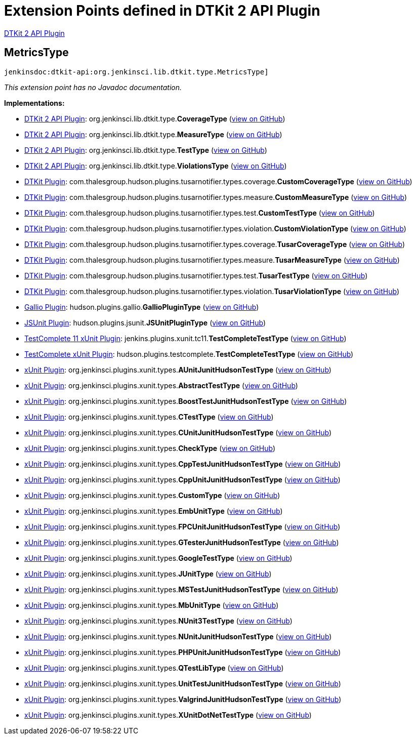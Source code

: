 = Extension Points defined in DTKit 2 API Plugin

https://plugins.jenkins.io/dtkit-api[DTKit 2 API Plugin]

== MetricsType
`jenkinsdoc:dtkit-api:org.jenkinsci.lib.dtkit.type.MetricsType]`

_This extension point has no Javadoc documentation._

**Implementations:**

* https://plugins.jenkins.io/dtkit-api[DTKit 2 API Plugin]: org.+++<wbr/>+++jenkinsci.+++<wbr/>+++lib.+++<wbr/>+++dtkit.+++<wbr/>+++type.+++<wbr/>+++**CoverageType** (link:https://github.com/jenkinsci/dtkit-plugin/search?q=CoverageType&type=Code[view on GitHub])
* https://plugins.jenkins.io/dtkit-api[DTKit 2 API Plugin]: org.+++<wbr/>+++jenkinsci.+++<wbr/>+++lib.+++<wbr/>+++dtkit.+++<wbr/>+++type.+++<wbr/>+++**MeasureType** (link:https://github.com/jenkinsci/dtkit-plugin/search?q=MeasureType&type=Code[view on GitHub])
* https://plugins.jenkins.io/dtkit-api[DTKit 2 API Plugin]: org.+++<wbr/>+++jenkinsci.+++<wbr/>+++lib.+++<wbr/>+++dtkit.+++<wbr/>+++type.+++<wbr/>+++**TestType** (link:https://github.com/jenkinsci/dtkit-plugin/search?q=TestType&type=Code[view on GitHub])
* https://plugins.jenkins.io/dtkit-api[DTKit 2 API Plugin]: org.+++<wbr/>+++jenkinsci.+++<wbr/>+++lib.+++<wbr/>+++dtkit.+++<wbr/>+++type.+++<wbr/>+++**ViolationsType** (link:https://github.com/jenkinsci/dtkit-plugin/search?q=ViolationsType&type=Code[view on GitHub])
* https://plugins.jenkins.io/dtkit[DTKit Plugin]: com.+++<wbr/>+++thalesgroup.+++<wbr/>+++hudson.+++<wbr/>+++plugins.+++<wbr/>+++tusarnotifier.+++<wbr/>+++types.+++<wbr/>+++coverage.+++<wbr/>+++**CustomCoverageType** (link:https://github.com/jenkinsci/dtkit-plugin/search?q=CustomCoverageType&type=Code[view on GitHub])
* https://plugins.jenkins.io/dtkit[DTKit Plugin]: com.+++<wbr/>+++thalesgroup.+++<wbr/>+++hudson.+++<wbr/>+++plugins.+++<wbr/>+++tusarnotifier.+++<wbr/>+++types.+++<wbr/>+++measure.+++<wbr/>+++**CustomMeasureType** (link:https://github.com/jenkinsci/dtkit-plugin/search?q=CustomMeasureType&type=Code[view on GitHub])
* https://plugins.jenkins.io/dtkit[DTKit Plugin]: com.+++<wbr/>+++thalesgroup.+++<wbr/>+++hudson.+++<wbr/>+++plugins.+++<wbr/>+++tusarnotifier.+++<wbr/>+++types.+++<wbr/>+++test.+++<wbr/>+++**CustomTestType** (link:https://github.com/jenkinsci/dtkit-plugin/search?q=CustomTestType&type=Code[view on GitHub])
* https://plugins.jenkins.io/dtkit[DTKit Plugin]: com.+++<wbr/>+++thalesgroup.+++<wbr/>+++hudson.+++<wbr/>+++plugins.+++<wbr/>+++tusarnotifier.+++<wbr/>+++types.+++<wbr/>+++violation.+++<wbr/>+++**CustomViolationType** (link:https://github.com/jenkinsci/dtkit-plugin/search?q=CustomViolationType&type=Code[view on GitHub])
* https://plugins.jenkins.io/dtkit[DTKit Plugin]: com.+++<wbr/>+++thalesgroup.+++<wbr/>+++hudson.+++<wbr/>+++plugins.+++<wbr/>+++tusarnotifier.+++<wbr/>+++types.+++<wbr/>+++coverage.+++<wbr/>+++**TusarCoverageType** (link:https://github.com/jenkinsci/dtkit-plugin/search?q=TusarCoverageType&type=Code[view on GitHub])
* https://plugins.jenkins.io/dtkit[DTKit Plugin]: com.+++<wbr/>+++thalesgroup.+++<wbr/>+++hudson.+++<wbr/>+++plugins.+++<wbr/>+++tusarnotifier.+++<wbr/>+++types.+++<wbr/>+++measure.+++<wbr/>+++**TusarMeasureType** (link:https://github.com/jenkinsci/dtkit-plugin/search?q=TusarMeasureType&type=Code[view on GitHub])
* https://plugins.jenkins.io/dtkit[DTKit Plugin]: com.+++<wbr/>+++thalesgroup.+++<wbr/>+++hudson.+++<wbr/>+++plugins.+++<wbr/>+++tusarnotifier.+++<wbr/>+++types.+++<wbr/>+++test.+++<wbr/>+++**TusarTestType** (link:https://github.com/jenkinsci/dtkit-plugin/search?q=TusarTestType&type=Code[view on GitHub])
* https://plugins.jenkins.io/dtkit[DTKit Plugin]: com.+++<wbr/>+++thalesgroup.+++<wbr/>+++hudson.+++<wbr/>+++plugins.+++<wbr/>+++tusarnotifier.+++<wbr/>+++types.+++<wbr/>+++violation.+++<wbr/>+++**TusarViolationType** (link:https://github.com/jenkinsci/dtkit-plugin/search?q=TusarViolationType&type=Code[view on GitHub])
* https://plugins.jenkins.io/gallio[Gallio Plugin]: hudson.+++<wbr/>+++plugins.+++<wbr/>+++gallio.+++<wbr/>+++**GallioPluginType** (link:https://github.com/jenkinsci/gallio-plugin/search?q=GallioPluginType&type=Code[view on GitHub])
* https://plugins.jenkins.io/jsunit[JSUnit Plugin]: hudson.+++<wbr/>+++plugins.+++<wbr/>+++jsunit.+++<wbr/>+++**JSUnitPluginType** (link:https://github.com/jenkinsci/jsunit-plugin/search?q=JSUnitPluginType&type=Code[view on GitHub])
* https://plugins.jenkins.io/testcomplete11-xunit[TestComplete 11 xUnit Plugin]: jenkins.+++<wbr/>+++plugins.+++<wbr/>+++xunit.+++<wbr/>+++tc11.+++<wbr/>+++**TestCompleteTestType** (link:https://github.com/jenkinsci/testcomplete11-xunit-plugin/search?q=TestCompleteTestType&type=Code[view on GitHub])
* https://plugins.jenkins.io/testcomplete-xunit[TestComplete xUnit Plugin]: hudson.+++<wbr/>+++plugins.+++<wbr/>+++testcomplete.+++<wbr/>+++**TestCompleteTestType** (link:https://github.com/jenkinsci/testcomplete-xunit-plugin/search?q=TestCompleteTestType&type=Code[view on GitHub])
* https://plugins.jenkins.io/xunit[xUnit Plugin]: org.+++<wbr/>+++jenkinsci.+++<wbr/>+++plugins.+++<wbr/>+++xunit.+++<wbr/>+++types.+++<wbr/>+++**AUnitJunitHudsonTestType** (link:https://github.com/jenkinsci/xunit-plugin/search?q=AUnitJunitHudsonTestType&type=Code[view on GitHub])
* https://plugins.jenkins.io/xunit[xUnit Plugin]: org.+++<wbr/>+++jenkinsci.+++<wbr/>+++plugins.+++<wbr/>+++xunit.+++<wbr/>+++types.+++<wbr/>+++**AbstractTestType** (link:https://github.com/jenkinsci/xunit-plugin/search?q=AbstractTestType&type=Code[view on GitHub])
* https://plugins.jenkins.io/xunit[xUnit Plugin]: org.+++<wbr/>+++jenkinsci.+++<wbr/>+++plugins.+++<wbr/>+++xunit.+++<wbr/>+++types.+++<wbr/>+++**BoostTestJunitHudsonTestType** (link:https://github.com/jenkinsci/xunit-plugin/search?q=BoostTestJunitHudsonTestType&type=Code[view on GitHub])
* https://plugins.jenkins.io/xunit[xUnit Plugin]: org.+++<wbr/>+++jenkinsci.+++<wbr/>+++plugins.+++<wbr/>+++xunit.+++<wbr/>+++types.+++<wbr/>+++**CTestType** (link:https://github.com/jenkinsci/xunit-plugin/search?q=CTestType&type=Code[view on GitHub])
* https://plugins.jenkins.io/xunit[xUnit Plugin]: org.+++<wbr/>+++jenkinsci.+++<wbr/>+++plugins.+++<wbr/>+++xunit.+++<wbr/>+++types.+++<wbr/>+++**CUnitJunitHudsonTestType** (link:https://github.com/jenkinsci/xunit-plugin/search?q=CUnitJunitHudsonTestType&type=Code[view on GitHub])
* https://plugins.jenkins.io/xunit[xUnit Plugin]: org.+++<wbr/>+++jenkinsci.+++<wbr/>+++plugins.+++<wbr/>+++xunit.+++<wbr/>+++types.+++<wbr/>+++**CheckType** (link:https://github.com/jenkinsci/xunit-plugin/search?q=CheckType&type=Code[view on GitHub])
* https://plugins.jenkins.io/xunit[xUnit Plugin]: org.+++<wbr/>+++jenkinsci.+++<wbr/>+++plugins.+++<wbr/>+++xunit.+++<wbr/>+++types.+++<wbr/>+++**CppTestJunitHudsonTestType** (link:https://github.com/jenkinsci/xunit-plugin/search?q=CppTestJunitHudsonTestType&type=Code[view on GitHub])
* https://plugins.jenkins.io/xunit[xUnit Plugin]: org.+++<wbr/>+++jenkinsci.+++<wbr/>+++plugins.+++<wbr/>+++xunit.+++<wbr/>+++types.+++<wbr/>+++**CppUnitJunitHudsonTestType** (link:https://github.com/jenkinsci/xunit-plugin/search?q=CppUnitJunitHudsonTestType&type=Code[view on GitHub])
* https://plugins.jenkins.io/xunit[xUnit Plugin]: org.+++<wbr/>+++jenkinsci.+++<wbr/>+++plugins.+++<wbr/>+++xunit.+++<wbr/>+++types.+++<wbr/>+++**CustomType** (link:https://github.com/jenkinsci/xunit-plugin/search?q=CustomType&type=Code[view on GitHub])
* https://plugins.jenkins.io/xunit[xUnit Plugin]: org.+++<wbr/>+++jenkinsci.+++<wbr/>+++plugins.+++<wbr/>+++xunit.+++<wbr/>+++types.+++<wbr/>+++**EmbUnitType** (link:https://github.com/jenkinsci/xunit-plugin/search?q=EmbUnitType&type=Code[view on GitHub])
* https://plugins.jenkins.io/xunit[xUnit Plugin]: org.+++<wbr/>+++jenkinsci.+++<wbr/>+++plugins.+++<wbr/>+++xunit.+++<wbr/>+++types.+++<wbr/>+++**FPCUnitJunitHudsonTestType** (link:https://github.com/jenkinsci/xunit-plugin/search?q=FPCUnitJunitHudsonTestType&type=Code[view on GitHub])
* https://plugins.jenkins.io/xunit[xUnit Plugin]: org.+++<wbr/>+++jenkinsci.+++<wbr/>+++plugins.+++<wbr/>+++xunit.+++<wbr/>+++types.+++<wbr/>+++**GTesterJunitHudsonTestType** (link:https://github.com/jenkinsci/xunit-plugin/search?q=GTesterJunitHudsonTestType&type=Code[view on GitHub])
* https://plugins.jenkins.io/xunit[xUnit Plugin]: org.+++<wbr/>+++jenkinsci.+++<wbr/>+++plugins.+++<wbr/>+++xunit.+++<wbr/>+++types.+++<wbr/>+++**GoogleTestType** (link:https://github.com/jenkinsci/xunit-plugin/search?q=GoogleTestType&type=Code[view on GitHub])
* https://plugins.jenkins.io/xunit[xUnit Plugin]: org.+++<wbr/>+++jenkinsci.+++<wbr/>+++plugins.+++<wbr/>+++xunit.+++<wbr/>+++types.+++<wbr/>+++**JUnitType** (link:https://github.com/jenkinsci/xunit-plugin/search?q=JUnitType&type=Code[view on GitHub])
* https://plugins.jenkins.io/xunit[xUnit Plugin]: org.+++<wbr/>+++jenkinsci.+++<wbr/>+++plugins.+++<wbr/>+++xunit.+++<wbr/>+++types.+++<wbr/>+++**MSTestJunitHudsonTestType** (link:https://github.com/jenkinsci/xunit-plugin/search?q=MSTestJunitHudsonTestType&type=Code[view on GitHub])
* https://plugins.jenkins.io/xunit[xUnit Plugin]: org.+++<wbr/>+++jenkinsci.+++<wbr/>+++plugins.+++<wbr/>+++xunit.+++<wbr/>+++types.+++<wbr/>+++**MbUnitType** (link:https://github.com/jenkinsci/xunit-plugin/search?q=MbUnitType&type=Code[view on GitHub])
* https://plugins.jenkins.io/xunit[xUnit Plugin]: org.+++<wbr/>+++jenkinsci.+++<wbr/>+++plugins.+++<wbr/>+++xunit.+++<wbr/>+++types.+++<wbr/>+++**NUnit3TestType** (link:https://github.com/jenkinsci/xunit-plugin/search?q=NUnit3TestType&type=Code[view on GitHub])
* https://plugins.jenkins.io/xunit[xUnit Plugin]: org.+++<wbr/>+++jenkinsci.+++<wbr/>+++plugins.+++<wbr/>+++xunit.+++<wbr/>+++types.+++<wbr/>+++**NUnitJunitHudsonTestType** (link:https://github.com/jenkinsci/xunit-plugin/search?q=NUnitJunitHudsonTestType&type=Code[view on GitHub])
* https://plugins.jenkins.io/xunit[xUnit Plugin]: org.+++<wbr/>+++jenkinsci.+++<wbr/>+++plugins.+++<wbr/>+++xunit.+++<wbr/>+++types.+++<wbr/>+++**PHPUnitJunitHudsonTestType** (link:https://github.com/jenkinsci/xunit-plugin/search?q=PHPUnitJunitHudsonTestType&type=Code[view on GitHub])
* https://plugins.jenkins.io/xunit[xUnit Plugin]: org.+++<wbr/>+++jenkinsci.+++<wbr/>+++plugins.+++<wbr/>+++xunit.+++<wbr/>+++types.+++<wbr/>+++**QTestLibType** (link:https://github.com/jenkinsci/xunit-plugin/search?q=QTestLibType&type=Code[view on GitHub])
* https://plugins.jenkins.io/xunit[xUnit Plugin]: org.+++<wbr/>+++jenkinsci.+++<wbr/>+++plugins.+++<wbr/>+++xunit.+++<wbr/>+++types.+++<wbr/>+++**UnitTestJunitHudsonTestType** (link:https://github.com/jenkinsci/xunit-plugin/search?q=UnitTestJunitHudsonTestType&type=Code[view on GitHub])
* https://plugins.jenkins.io/xunit[xUnit Plugin]: org.+++<wbr/>+++jenkinsci.+++<wbr/>+++plugins.+++<wbr/>+++xunit.+++<wbr/>+++types.+++<wbr/>+++**ValgrindJunitHudsonTestType** (link:https://github.com/jenkinsci/xunit-plugin/search?q=ValgrindJunitHudsonTestType&type=Code[view on GitHub])
* https://plugins.jenkins.io/xunit[xUnit Plugin]: org.+++<wbr/>+++jenkinsci.+++<wbr/>+++plugins.+++<wbr/>+++xunit.+++<wbr/>+++types.+++<wbr/>+++**XUnitDotNetTestType** (link:https://github.com/jenkinsci/xunit-plugin/search?q=XUnitDotNetTestType&type=Code[view on GitHub])

